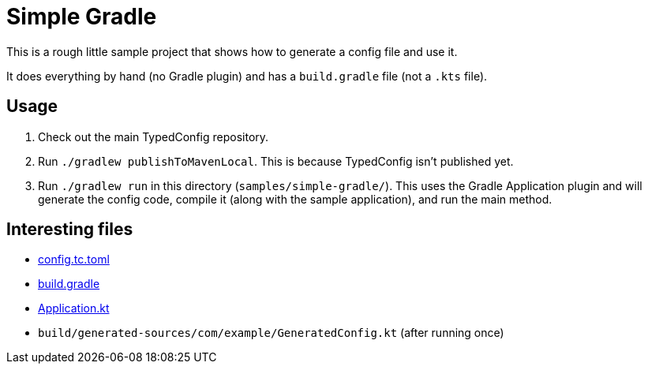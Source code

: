 = Simple Gradle

This is a rough little sample project that shows how to generate a config file and use it.

It does everything by hand (no Gradle plugin) and has a `build.gradle` file (not a `.kts` file).

== Usage

1. Check out the main TypedConfig repository.
2. Run `./gradlew publishToMavenLocal`. This is because TypedConfig isn't published yet.
3. Run `./gradlew run` in this directory (`samples/simple-gradle/`). This uses the Gradle Application plugin and will generate the config code, compile it (along with the sample application), and run the main method.

== Interesting files

* link:config.tc.toml[config.tc.toml]
* link:build.gradle[build.gradle]
* link:src/main/kotlin/Application.kt[Application.kt]
* `build/generated-sources/com/example/GeneratedConfig.kt` (after running once)
